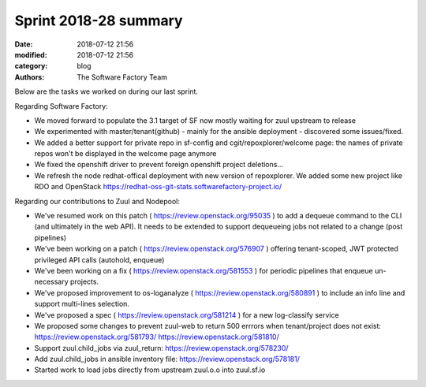 Sprint 2018-28 summary
############################

:date: 2018-07-12 21:56
:modified: 2018-07-12 21:56
:category: blog
:authors: The Software Factory Team

Below are the tasks we worked on during our last sprint.

Regarding Software Factory:

* We moved forward to populate the 3.1 target of SF now mostly waiting for zuul upstream to release
* We experimented with master/tenant(github) - mainly for the ansible deployment - discovered some issues/fixed.
* We added a better support for private repo in sf-config and cgit/repoxplorer/welcome page: the names of private repos won't be displayed in the welcome page anymore
* We fixed the openshift driver to prevent foreign openshift project deletions...
* We refresh the node redhat-offical deployment with new version of repoxplorer. We added some new project like RDO and OpenStack https://redhat-oss-git-stats.softwarefactory-project.io/

Regarding our contributions to Zuul and Nodepool:

* We've resumed work on this patch ( https://review.openstack.org/95035 )  to add a dequeue command to the CLI (and ultimately in the web API). It needs to be extended to support dequeueing jobs not related to a change (post pipelines)
* We've been working on a patch ( https://review.openstack.org/576907 ) offering tenant-scoped, JWT protected privileged API calls (autohold, enqueue)
* We've been working on a fix ( https://review.openstack.org/581553 ) for periodic pipelines that enqueue un-necessary projects.
* We've proposed improvement to os-loganalyze ( https://review.openstack.org/580891 ) to include an info line and support multi-lines selection.
* We've proposed a spec ( https://review.openstack.org/581214 ) for a new log-classify service
* We proposed some changes to prevent zuul-web to return 500 errrors when tenant/project does not exist: https://review.openstack.org/581793/ https://review.openstack.org/581810/
* Support zuul.child_jobs via zuul_return: https://review.openstack.org/578230/
* Add zuul.child_jobs in ansible inventory file: https://review.openstack.org/578181/
* Started work to load jobs directly from upstream zuul.o.o into zuul.sf.io
